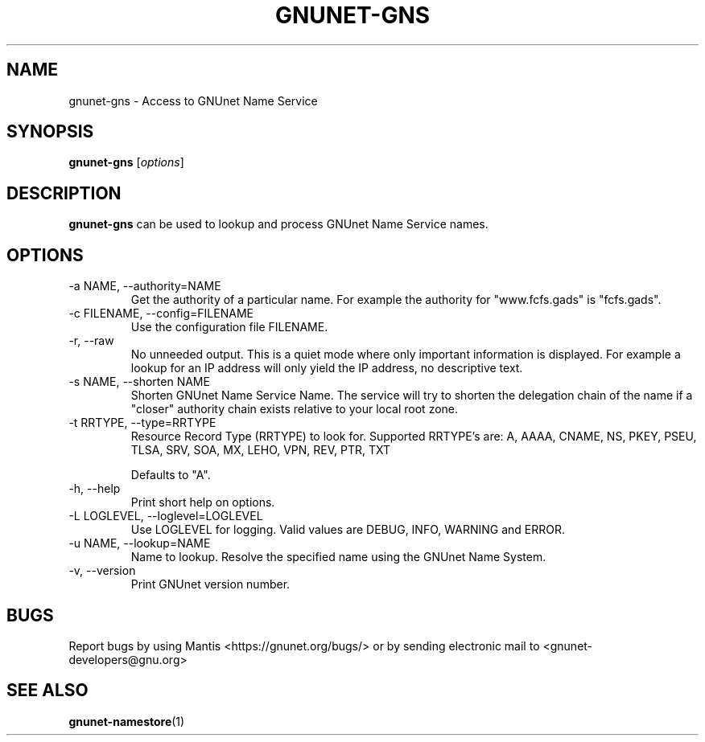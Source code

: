 .TH GNUNET\-GNS 1 "Aug 8, 2012" "GNUnet"

.SH NAME
gnunet\-gns \- Access to GNUnet Name Service

.SH SYNOPSIS
.B gnunet\-gns
.RI [ options ]
.br

.SH DESCRIPTION
\fBgnunet\-gns\fP can be used to lookup and process GNUnet Name Service names.

.SH OPTIONS
.B
.IP "\-a NAME, \-\-authority=NAME"
Get the authority of a particular name.
For example the authority for "www.fcfs.gads" is "fcfs.gads".
.B
.IP "\-c FILENAME,  \-\-config=FILENAME"
Use the configuration file FILENAME.
.B
.IP "\-r, \-\-raw"
No unneeded output.
This is a quiet mode where only important information is displayed.
For example a lookup for an IP address will only yield the IP address, no
descriptive text.
.B
.IP "\-s NAME, \-\-shorten NAME"
Shorten GNUnet Name Service Name.
The service will try to shorten the delegation chain of the name if a "closer"
authority chain exists relative to your local root zone.
.B
.IP "\-t RRTYPE, \-\-type=RRTYPE"
Resource Record Type (RRTYPE) to look for.
Supported RRTYPE's are: A, AAAA, CNAME, NS, PKEY, PSEU, TLSA, SRV, SOA, MX, LEHO, VPN, REV, PTR, TXT

Defaults to "A".
.B
.IP "\-h, \-\-help"
Print short help on options.
.B
.IP "\-L LOGLEVEL, \-\-loglevel=LOGLEVEL"
Use LOGLEVEL for logging.  Valid values are DEBUG, INFO, WARNING and ERROR.
.B
.IP "\-u NAME, \-\-lookup=NAME"
Name to lookup.
Resolve the specified name using the GNUnet Name System.
.B
.IP "\-v, \-\-version"
Print GNUnet version number.
.B


.SH BUGS
Report bugs by using Mantis <https://gnunet.org/bugs/> or by sending electronic mail to <gnunet\-developers@gnu.org>


.SH "SEE ALSO"
\fBgnunet\-namestore\fP(1)
